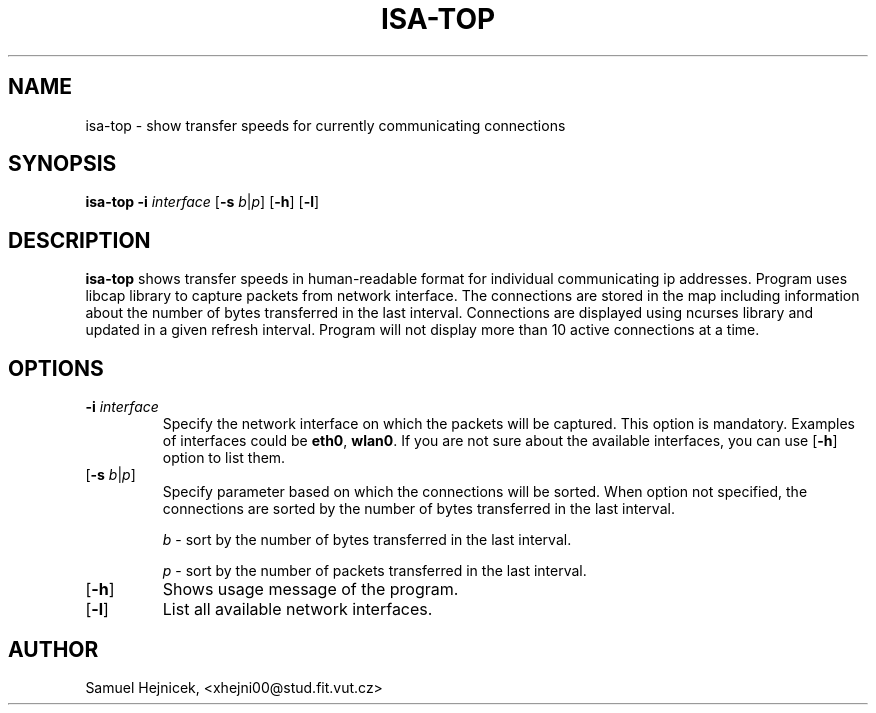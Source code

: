 .TH ISA-TOP 1
.SH NAME
isa-top \- show transfer speeds for currently communicating connections
.SH SYNOPSIS
.B isa-top
\fB\-i\fR \fIinterface\fR
[\fB\-s\fR \fIb\fR|\fIp\fR]
[\fB\-h\fR]
[\fB\-l\fR]
.IR
.SH DESCRIPTION
.B isa-top
shows transfer speeds in human-readable format for individual communicating ip addresses.
Program uses libcap library to capture packets from network interface.
The connections are stored in the map including information about the number of bytes transferred in the last interval.
Connections are displayed using ncurses library and updated in a given refresh interval. Program will not display more than 10 active connections at a time.
.SH OPTIONS
.TP
\fB\-i\fR \fIinterface\fR
Specify the network interface on which the packets will be captured. This option is mandatory. Examples of interfaces could be \fBeth0\fR, \fBwlan0\fR.
If you are not sure about the available interfaces, you can use [\fB\-h\fR] option to list them.
.TP
[\fB\-s\fR \fIb\fR|\fIp\fR]
Specify parameter based on which the connections will be sorted. When option not specified, the connections are sorted by the number of bytes transferred in the last interval.

\fIb\fR - sort by the number of bytes transferred in the last interval.

\fIp\fR - sort by the number of packets transferred in the last interval.
.TP
[\fB\-h\fR]
Shows usage message of the program.
.TP
[\fB\-l\fR]
List all available network interfaces.

.SH AUTHOR
Samuel Hejnicek, <xhejni00@stud.fit.vut.cz>
